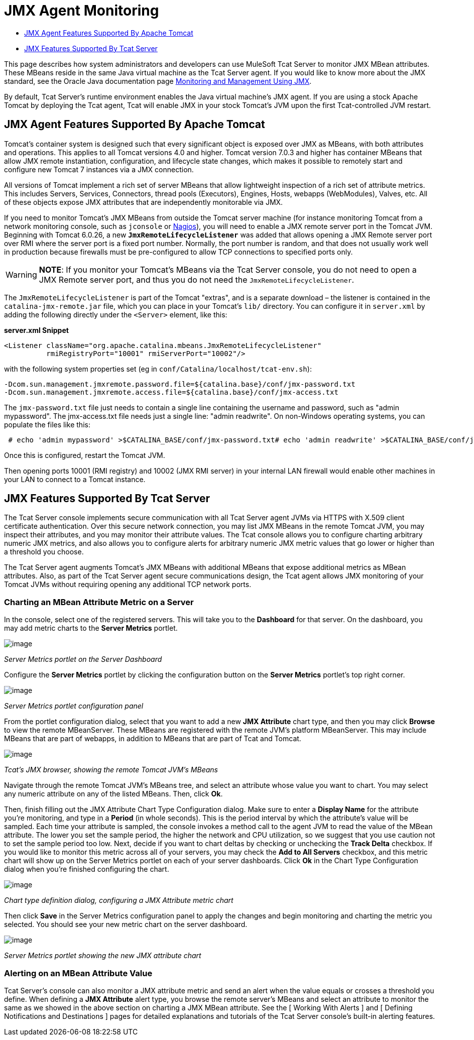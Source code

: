 = JMX Agent Monitoring

* link:#JMXAgentMonitoring-tomcatJmxAgentJMXAgentFeaturesSupportedByApacheTomcat[JMX Agent Features Supported By Apache Tomcat]
* link:#JMXAgentMonitoring-tcatJmxFeaturesJMXFeaturesSupportedByTcatServer[JMX Features Supported By Tcat Server]

This page describes how system administrators and developers can use MuleSoft Tcat Server to monitor JMX MBean attributes. These MBeans reside in the same Java virtual machine as the Tcat Server agent. If you would like to know more about the JMX standard, see the Oracle Java documentation page http://java.sun.com/j2se/1.5.0/docs/guide/management/agent.html[Monitoring and Management Using JMX].

By default, Tcat Server's runtime environment enables the Java virtual machine's JMX agent. If you are using a stock Apache Tomcat by deploying the Tcat agent, Tcat will enable JMX in your stock Tomcat's JVM upon the first Tcat-controlled JVM restart.

== JMX Agent Features Supported By Apache Tomcat

Tomcat's container system is designed such that every significant object is exposed over JMX as MBeans, with both attributes and operations. This applies to all Tomcat versions 4.0 and higher. Tomcat version 7.0.3 and higher has container MBeans that allow JMX remote instantiation, configuration, and lifecycle state changes, which makes it possible to remotely start and configure new Tomcat 7 instances via a JMX connection.

All versions of Tomcat implement a rich set of server MBeans that allow lightweight inspection of a rich set of attribute metrics. This includes Servers, Services, Connectors, thread pools (Executors), Engines, Hosts, webapps (WebModules), Valves, etc. All of these objects expose JMX attributes that are independently monitorable via JMX.

If you need to monitor Tomcat's JMX MBeans from outside the Tomcat server machine (for instance monitoring Tomcat from a network monitoring console, such as `jconsole` or http://nagios.org[Nagios]), you will need to enable a JMX remote server port in the Tomcat JVM. Beginning with Tomcat 6.0.26, a new *`JmxRemoteLifecycleListener`* was added that allows opening a JMX Remote server port over RMI where the server port is a fixed port number. Normally, the port number is random, and that does not usually work well in production because firewalls must be pre-configured to allow TCP connections to specified ports only.

[WARNING]
*NOTE*: If you monitor your Tomcat's MBeans via the Tcat Server console, you do not need to open a JMX Remote server port, and thus you do not need the `JmxRemoteLifecycleListener`.

The `JmxRemoteLifecycleListener` is part of the Tomcat "extras", and is a separate download – the listener is contained in the `catalina-jmx-remote.jar` file, which you can place in your Tomcat's `lib/` directory. You can configure it in `server.xml` by adding the following directly under the `<Server>` element, like this:

*server.xml Snippet*

[source]
----
<Listener className="org.apache.catalina.mbeans.JmxRemoteLifecycleListener"
          rmiRegistryPort="10001" rmiServerPort="10002"/>
----

with the following system properties set (eg in `conf/Catalina/localhost/tcat-env.sh`):

[source]
----
-Dcom.sun.management.jmxremote.password.file=${catalina.base}/conf/jmx-password.txt
-Dcom.sun.management.jmxremote.access.file=${catalina.base}/conf/jmx-access.txt
----

The `jmx-password.txt` file just needs to contain a single line containing the username and password, such as "admin mypassword". The jmx-access.txt file needs just a single line: "admin readwrite". On non-Windows operating systems, you can populate the files like this:

----
 # echo 'admin mypassword' >$CATALINA_BASE/conf/jmx-password.txt# echo 'admin readwrite' >$CATALINA_BASE/conf/jmx-access.txt# chmod 600 $CATALINA_BASE/conf/jmx-password.txt $CATALINA_BASE/conf/jmx-access.txt
----

Once this is configured, restart the Tomcat JVM.

Then opening ports 10001 (RMI registry) and 10002 (JMX RMI server) in your internal LAN firewall would enable other machines in your LAN to connect to a Tomcat instance.

== JMX Features Supported By Tcat Server

The Tcat Server console implements secure communication with all Tcat Server agent JVMs via HTTPS with X.509 client certificate authentication. Over this secure network connection, you may list JMX MBeans in the remote Tomcat JVM, you may inspect their attributes, and you may monitor their attribute values. The Tcat console allows you to configure charting arbitrary numeric JMX metrics, and also allows you to configure alerts for arbitrary numeric JMX metric values that go lower or higher than a threshold you choose.

The Tcat Server agent augments Tomcat's JMX MBeans with additional MBeans that expose additional metrics as MBean attributes. Also, as part of the Tcat Server agent secure communications design, the Tcat agent allows JMX monitoring of your Tomcat JVMs without requiring opening any additional TCP network ports.

=== Charting an MBean Attribute Metric on a Server

In the console, select one of the registered servers. This will take you to the *Dashboard* for that server. On the dashboard, you may add metric charts to the *Server Metrics* portlet.

image:/docs/download/attachments/58458215/tcat-server-metrics-portlet-1.png?version=1&modificationDate=1285967747786[image] +

_Server Metrics portlet on the Server Dashboard_

Configure the *Server Metrics* portlet by clicking the configuration button on the *Server Metrics* portlet's top right corner.

image:/docs/download/attachments/58458215/tcat-server-metrics-portlet-2.png?version=1&modificationDate=1285967795579[image] +

_Server Metrics portlet configuration panel_

From the portlet configuration dialog, select that you want to add a new *JMX Attribute* chart type, and then you may click *Browse* to view the remote MBeanServer. These MBeans are registered with the remote JVM's platform MBeanServer. This may include MBeans that are part of webapps, in addition to MBeans that are part of Tcat and Tomcat.

image:/docs/download/attachments/58458215/tcat-jmx-browser-error-count-1.png?version=1&modificationDate=1285967837169[image] +

_Tcat's JMX browser, showing the remote Tomcat JVM's MBeans_

Navigate through the remote Tomcat JVM's MBeans tree, and select an attribute whose value you want to chart. You may select any numeric attribute on any of the listed MBeans. Then, click *Ok*.

Then, finish filling out the JMX Attribute Chart Type Configuration dialog. Make sure to enter a *Display Name* for the attribute you're monitoring, and type in a *Period* (in whole seconds). This is the period interval by which the attribute's value will be sampled. Each time your attribute is sampled, the console invokes a method call to the agent JVM to read the value of the MBean attribute. The lower you set the sample period, the higher the network and CPU utilization, so we suggest that you use caution not to set the sample period too low. Next, decide if you want to chart deltas by checking or unchecking the *Track Delta* checkbox. If you would like to monitor this metric across all of your servers, you may check the *Add to All Servers* checkbox, and this metric chart will show up on the Server Metrics portlet on each of your server dashboards. Click *Ok* in the Chart Type Configuration dialog when you're finished configuring the chart.

image:/docs/download/attachments/58458215/tcat-jmx-attribute-chart-def-1.png?version=1&modificationDate=1285967988852[image]

_Chart type definition dialog, configuring a JMX Attribute metric chart_

Then click *Save* in the Server Metrics configuration panel to apply the changes and begin monitoring and charting the metric you selected. You should see your new metric chart on the server dashboard.

image:/docs/download/attachments/58458215/tcat-server-metrics-portlet-3.png?version=1&modificationDate=1285968277126[image] 

_Server Metrics portlet showing the new JMX attribute chart_

=== Alerting on an MBean Attribute Value

Tcat Server's console can also monitor a JMX attribute metric and send an alert when the value equals or crosses a threshold you define. When defining a *JMX Attribute* alert type, you browse the remote server's MBeans and select an attribute to monitor the same as we showed in the above section on charting a JMX MBean attribute. See the [ Working With Alerts ] and [ Defining Notifications and Destinations ] pages for detailed explanations and tutorials of the Tcat Server console's built-in alerting features.
